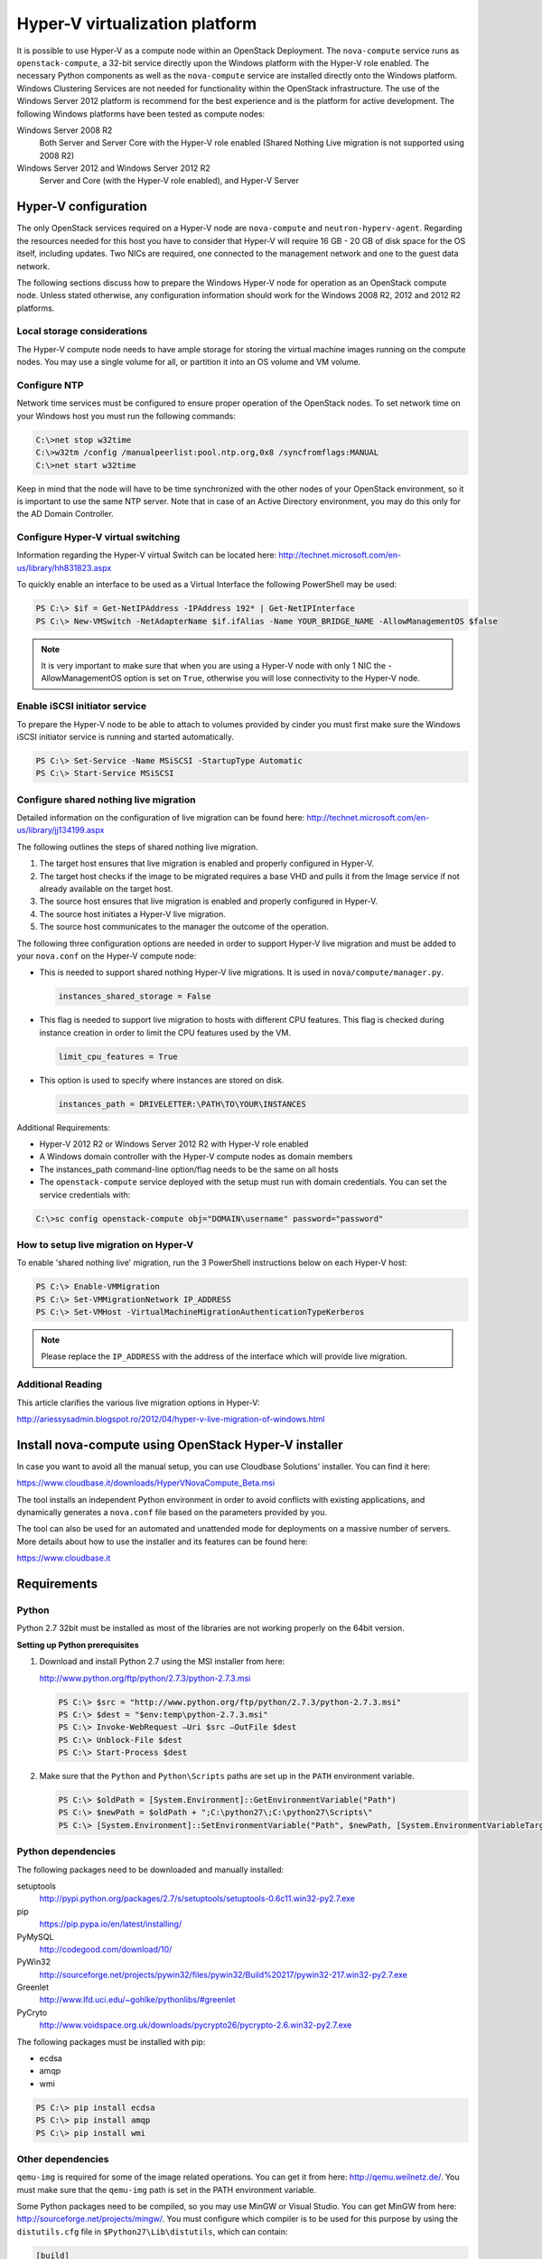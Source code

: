 ===============================
Hyper-V virtualization platform
===============================

It is possible to use Hyper-V as a compute node within an OpenStack
Deployment. The ``nova-compute`` service runs as ``openstack-compute``,
a 32-bit service directly upon the Windows platform with the Hyper-V
role enabled. The necessary Python components as well as the
``nova-compute`` service are installed directly onto the Windows
platform. Windows Clustering Services are not needed for functionality
within the OpenStack infrastructure.
The use of the Windows Server 2012 platform is recommend for the best
experience and is the platform for active development.
The following Windows platforms have been tested as compute nodes:

Windows Server 2008 R2
  Both Server and Server Core with the Hyper-V role enabled
  (Shared Nothing Live migration is not supported using 2008 R2)

Windows Server 2012 and Windows Server 2012 R2
  Server and Core (with the Hyper-V role enabled), and Hyper-V Server

Hyper-V configuration
~~~~~~~~~~~~~~~~~~~~~

The only OpenStack services required on a Hyper-V node are ``nova-compute``
and ``neutron-hyperv-agent``. Regarding the resources needed for this
host you have to consider that Hyper-V will require 16 GB - 20 GB of
disk space for the OS itself, including updates. Two NICs are required,
one connected to the management network and one to the guest data network.

The following sections discuss how to prepare the Windows Hyper-V
node for operation as an OpenStack compute node. Unless stated otherwise,
any configuration information should work for the Windows 2008 R2,
2012 and 2012 R2 platforms.

Local storage considerations
----------------------------

The Hyper-V compute node needs to have ample storage for storing the
virtual machine images running on the compute nodes. You may use a single
volume for all, or partition it into an OS volume and VM volume.

.. _configure-ntp-windows:

Configure NTP
-------------

Network time services must be configured to ensure proper operation
of the OpenStack nodes. To set network time on your Windows host you
must run the following commands:

.. code-block:: bat

   C:\>net stop w32time
   C:\>w32tm /config /manualpeerlist:pool.ntp.org,0x8 /syncfromflags:MANUAL
   C:\>net start w32time

Keep in mind that the node will have to be time synchronized with
the other nodes of your OpenStack environment, so it is important to use
the same NTP server. Note that in case of an Active Directory environment,
you may do this only for the AD Domain Controller.

Configure Hyper-V virtual switching
-----------------------------------

Information regarding the Hyper-V virtual Switch can be located here:
http://technet.microsoft.com/en-us/library/hh831823.aspx

To quickly enable an interface to be used as a Virtual Interface the
following PowerShell may be used:

.. code-block:: powershell

   PS C:\> $if = Get-NetIPAddress -IPAddress 192* | Get-NetIPInterface
   PS C:\> New-VMSwitch -NetAdapterName $if.ifAlias -Name YOUR_BRIDGE_NAME -AllowManagementOS $false

.. note::

   It is very important to make sure that when you are using a Hyper-V
   node with only 1 NIC the -AllowManagementOS option is set on ``True``,
   otherwise you will lose connectivity to the Hyper-V node.

Enable iSCSI initiator service
------------------------------

To prepare the Hyper-V node to be able to attach to volumes provided by
cinder you must first make sure the Windows iSCSI initiator service is
running and started automatically.

.. code-block:: powershell

   PS C:\> Set-Service -Name MSiSCSI -StartupType Automatic
   PS C:\> Start-Service MSiSCSI

Configure shared nothing live migration
---------------------------------------

Detailed information on the configuration of live migration can be found
here: http://technet.microsoft.com/en-us/library/jj134199.aspx

The following outlines the steps of shared nothing live migration.

#. The target host ensures that live migration is enabled and properly
   configured in Hyper-V.
#. The target host checks if the image to be migrated requires a base
   VHD and pulls it from the Image service if not already available on
   the target host.
#. The source host ensures that live migration is enabled and properly
   configured in Hyper-V.
#. The source host initiates a Hyper-V live migration.
#. The source host communicates to the manager the outcome of the operation.

The following three configuration options are needed in order to support
Hyper-V live migration and must be added to your ``nova.conf`` on the Hyper-V
compute node:

* This is needed to support shared nothing Hyper-V live migrations.
  It is used in ``nova/compute/manager.py``.

  .. code-block:: ini

     instances_shared_storage = False

* This flag is needed to support live migration to hosts with different CPU
  features. This flag is checked during instance creation in order to limit
  the CPU features used by the VM.

  .. code-block:: ini

     limit_cpu_features = True

* This option is used to specify where instances are stored on disk.

  .. code-block:: ini

     instances_path = DRIVELETTER:\PATH\TO\YOUR\INSTANCES

Additional Requirements:

* Hyper-V 2012 R2 or Windows Server 2012 R2 with Hyper-V role enabled
* A Windows domain controller with the Hyper-V compute nodes as domain members
* The instances_path command-line option/flag needs to be the same on all hosts
* The ``openstack-compute`` service deployed with the setup must run with
  domain credentials. You can set the service credentials with:

.. code-block:: bat

   C:\>sc config openstack-compute obj="DOMAIN\username" password="password"

How to setup live migration on Hyper-V
--------------------------------------

To enable 'shared nothing live' migration, run the 3 PowerShell
instructions below on each Hyper-V host:

.. code-block:: powershell

   PS C:\> Enable-VMMigration
   PS C:\> Set-VMMigrationNetwork IP_ADDRESS
   PS C:\> Set-VMHost -VirtualMachineMigrationAuthenticationTypeKerberos

.. note::

   Please replace the ``IP_ADDRESS`` with the address of the interface
   which will provide live migration.

Additional Reading
------------------

This article clarifies the various live migration options in Hyper-V:

http://ariessysadmin.blogspot.ro/2012/04/hyper-v-live-migration-of-windows.html

Install nova-compute using OpenStack Hyper-V installer
~~~~~~~~~~~~~~~~~~~~~~~~~~~~~~~~~~~~~~~~~~~~~~~~~~~~~~

In case you want to avoid all the manual setup, you can use Cloudbase
Solutions' installer. You can find it here:

https://www.cloudbase.it/downloads/HyperVNovaCompute_Beta.msi

The tool installs an independent Python environment in order to avoid
conflicts with existing applications, and dynamically generates a
``nova.conf`` file based on the parameters provided by you.

The tool can also be used for an automated and unattended mode for
deployments on a massive number of servers. More details about how
to use the installer and its features can be found here:

https://www.cloudbase.it

.. _windows-requirements:

Requirements
~~~~~~~~~~~~

Python
------

Python 2.7 32bit must be installed as most of the libraries are not
working properly on the 64bit version.

**Setting up Python prerequisites**

#. Download and install Python 2.7 using the MSI installer from here:

   http://www.python.org/ftp/python/2.7.3/python-2.7.3.msi

   .. code-block:: powershell

      PS C:\> $src = "http://www.python.org/ftp/python/2.7.3/python-2.7.3.msi"
      PS C:\> $dest = "$env:temp\python-2.7.3.msi"
      PS C:\> Invoke-WebRequest –Uri $src –OutFile $dest
      PS C:\> Unblock-File $dest
      PS C:\> Start-Process $dest

#. Make sure that the ``Python`` and ``Python\Scripts`` paths are set up
   in the ``PATH`` environment variable.

   .. code-block:: powershell

      PS C:\> $oldPath = [System.Environment]::GetEnvironmentVariable("Path")
      PS C:\> $newPath = $oldPath + ";C:\python27\;C:\python27\Scripts\"
      PS C:\> [System.Environment]::SetEnvironmentVariable("Path", $newPath, [System.EnvironmentVariableTarget]::User

Python dependencies
-------------------

The following packages need to be downloaded and manually installed:

setuptools
  http://pypi.python.org/packages/2.7/s/setuptools/setuptools-0.6c11.win32-py2.7.exe

pip
  https://pip.pypa.io/en/latest/installing/

PyMySQL
  http://codegood.com/download/10/

PyWin32
  http://sourceforge.net/projects/pywin32/files/pywin32/Build%20217/pywin32-217.win32-py2.7.exe

Greenlet
  http://www.lfd.uci.edu/~gohlke/pythonlibs/#greenlet

PyCryto
  http://www.voidspace.org.uk/downloads/pycrypto26/pycrypto-2.6.win32-py2.7.exe

The following packages must be installed with pip:

* ecdsa
* amqp
* wmi

.. code-block:: powershell

   PS C:\> pip install ecdsa
   PS C:\> pip install amqp
   PS C:\> pip install wmi

Other dependencies
------------------

``qemu-img`` is required for some of the image related operations.
You can get it from here: http://qemu.weilnetz.de/.
You must make sure that the ``qemu-img`` path is set in the
PATH environment variable.

Some Python packages need to be compiled, so you may use MinGW or
Visual Studio. You can get MinGW from here:
http://sourceforge.net/projects/mingw/.
You must configure which compiler is to be used for this purpose by using the
``distutils.cfg`` file in ``$Python27\Lib\distutils``, which can contain:

.. code-block:: ini

   [build]
   compiler = mingw32

As a last step for setting up MinGW, make sure that the MinGW binaries'
directories are set up in PATH.

Install nova-compute
~~~~~~~~~~~~~~~~~~~~

Download the nova code
----------------------

#. Use Git to download the necessary source code.
   The installer to run Git on Windows can be downloaded here:

   https://github.com/msysgit/msysgit/releases/download/Git-1.9.2-preview20140411/Git-1.9.2-preview20140411.exe

#. Download the installer. Once the download is complete,
   run the installer and follow the prompts in the installation wizard.
   The default should be acceptable for the purposes of this guide.

   .. code-block:: powershell

      PS C:\> $src = "https://github.com/msysgit/msysgit/releases/download/Git-1.9.2-preview20140411/Git-1.9.2-preview20140411.exe"
      PS C:\> $dest = "$env:temp\Git-1.9.2-preview20140411.exe"
      PS C:\> Invoke-WebRequest –Uri $src –OutFile $dest
      PS C:\> Unblock-File $dest
      PS C:\> Start-Process $dest

#. Run the following to clone the nova code.

   .. code-block:: powershell

      PS C:\> git.exe clone https://git.openstack.org/openstack/nova

Install nova-compute service
----------------------------

To install ``nova-compute``, run:

.. code-block:: powershell

   PS C:\> cd c:\nova
   PS C:\> python setup.py install

Configure nova-compute
----------------------

The ``nova.conf`` file must be placed in ``C:\etc\nova`` for running
OpenStack on Hyper-V. Below is a sample ``nova.conf`` for Windows:

.. code-block:: ini

   [DEFAULT]
   auth_strategy = keystone
   image_service = nova.image.glance.GlanceImageService
   compute_driver = nova.virt.hyperv.driver.HyperVDriver
   volume_api_class = nova.volume.cinder.API
   fake_network = true
   instances_path = C:\Program Files (x86)\OpenStack\Instances
   glance_api_servers = IP_ADDRESS:9292
   use_cow_images = true
   force_config_drive = false
   injected_network_template = C:\Program Files (x86)\OpenStack\Nova\etc\interfaces.template
   policy_file = C:\Program Files (x86)\OpenStack\Nova\etc\policy.json
   mkisofs_cmd = C:\Program Files (x86)\OpenStack\Nova\bin\mkisofs.exe
   allow_resize_to_same_host = true
   running_deleted_instance_action = reap
   running_deleted_instance_poll_interval = 120
   resize_confirm_window = 5
   resume_guests_state_on_host_boot = true
   rpc_response_timeout = 1800
   lock_path = C:\Program Files (x86)\OpenStack\Log\
   rpc_backend = nova.openstack.common.rpc.impl_kombu
   rabbit_host = IP_ADDRESS
   rabbit_port = 5672
   rabbit_userid = guest
   rabbit_password = Passw0rd
   logdir = C:\Program Files (x86)\OpenStack\Log\
   logfile = nova-compute.log
   instance_usage_audit = true
   instance_usage_audit_period = hour
   use_neutron = True
   [neutron]
   url = http://IP_ADDRESS:9696
   auth_strategy = keystone
   admin_tenant_name = service
   admin_username = neutron
   admin_password = Passw0rd
   admin_auth_url = http://IP_ADDRESS:35357/v2.0
   [hyperv]
   vswitch_name = newVSwitch0
   limit_cpu_features = false
   config_drive_inject_password = false
   qemu_img_cmd = C:\Program Files (x86)\OpenStack\Nova\bin\qemu-img.exe
   config_drive_cdrom = true
   dynamic_memory_ratio = 1
   enable_instance_metrics_collection = true
   [rdp]
   enabled = true
   html5_proxy_base_url = https://IP_ADDRESS:4430

The table :ref:`nova-hyperv` contains a reference of all options for hyper-v.

Prepare images for use with Hyper-V
-----------------------------------

Hyper-V currently supports only the VHD and VHDX file format for virtual
machine instances. Detailed instructions for installing virtual machines
on Hyper-V can be found here:

http://technet.microsoft.com/en-us/library/cc772480.aspx

Once you have successfully created a virtual machine, you can then upload
the image to glance using the native glance-client:

.. code-block:: powershell

   PS C:\> glance image-create --name "VM_IMAGE_NAME" --is-public False
             --container-format bare --disk-format vhd

.. note::

   VHD and VHDX files sizes can be bigger than their maximum internal size,
   as such you need to boot instances using a flavor with a slightly bigger
   disk size than the internal size of the disk file.
   To create VHDs, use the following PowerShell cmdlet:

   .. code-block:: powershell

      PS C:\> New-VHD DISK_NAME.vhd -SizeBytes VHD_SIZE

Inject interfaces and routes
----------------------------

The ``interfaces.template`` file describes the network interfaces and routes
available on your system and how to activate them. You can specify the
location of the file with the ``injected_network_template`` configuration
option in ``/etc/nova/nova.conf``.

.. code-block:: ini

   injected_network_template = PATH_TO_FILE

A default template exists in ``nova/virt/interfaces.template``.

Run Compute with Hyper-V
------------------------

To start the ``nova-compute`` service, run this command from a console
in the Windows server:

.. code-block:: powershell

   PS C:\> C:\Python27\python.exe c:\Python27\Scripts\nova-compute --config-file c:\etc\nova\nova.conf

Troubleshoot Hyper-V configuration
~~~~~~~~~~~~~~~~~~~~~~~~~~~~~~~~~~

* I ran the :command:`nova-manage service list` command from my controller;
  however, I'm not seeing smiley faces for Hyper-V compute nodes,
  what do I do?

  Verify that you are synchronized with a network time source.
  For instructions about how to configure NTP on your Hyper-V compute node,
  see :ref:`configure-ntp-windows`.

* How do I restart the compute service?

  .. code-block:: powershell

     PS C:\> net stop nova-compute && net start nova-compute

* How do I restart the iSCSI initiator service?

  .. code-block:: powershell

     PS C:\> net stop msiscsi && net start msiscsi
